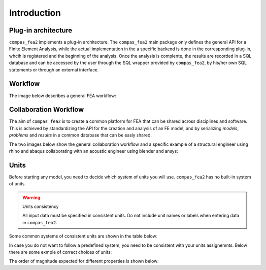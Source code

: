 ********************************************************************************
Introduction
********************************************************************************

.. rst-class:: lead

Plug-in architecture
====================

``compas_fea2`` implements a plug-in architecture. The ``compas_fea2`` main
package only defines the general API for a Finite Element Analysis, while the
actual implementation in the a specific backend is done in the corresponding
plug-in, whcih is registered and the beginning of the analysis. Once the analysis
is complente, the results are recorded in a SQL database and can be accessed by
the user through the SQL wrapper provided by ``compas_fea2``, by his/her own
SQL statements or through an external interface.

.. figure:: /_images/registration.png
     :figclass: figure
     :class: figure-img img-fluid


Workflow
========

The image below describes a general FEA workflow:

.. figure:: /_images/workflow_1.png
     :figclass: figure
     :class: figure-img img-fluid

Collaboration Workflow
======================

The aim of ``compas_fea2`` is to create a common platform for FEA that can be shared
across disciplines and software. This is achieved by standardizing the API for
the creation and analysis of an FE model, and by serializing `models`, `problems`
and `results` in a common database that can be easly shared.

The two images below show the general collaboration workflow and a specific example
of a structural engineer using rhino and abaqus collaborating with an acoustic
engineer using blender and ansys:


.. figure:: /_images/CollaborationWorkflow.jpg
     :figclass: figure
     :class: figure-img img-fluid


.. figure:: /_images/CollaborationWorkflow_example.jpg
     :figclass: figure
     :class: figure-img img-fluid



Units
=====
Before starting any model, you need to decide which system of
units you will use. ``compas_fea2`` has no built-in system of units.

.. warning:: Units consistency

    All input data must be specified in consistent units.
    Do not include unit names or labels when entering data in ``compas_fea2``.


Some common systems of consistent units are shown in the table below:


.. csv-table:: Consistent Units
   :file: ../data/units_consistent.csv
   :header-rows: 1

In case you do not want to follow a predefined system, you need to be consistent with
your units assignemnts. Below there are some exmple of correct choices of units:

.. csv-table:: Consistent Units
   :file: ../data/units_consistent_2.csv
   :header-rows: 1

The order of magnitude expected for different properties is shown below:

.. csv-table:: Magnitude
   :file: ../data/units_magnitude.csv
   :header-rows: 1
